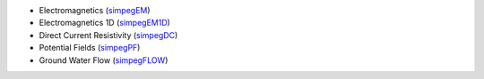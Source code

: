 - Electromagnetics (`simpegEM <http://simpegem.rtfd.org/>`_)
- Electromagnetics 1D (`simpegEM1D <http://simpegem1d.rtfd.org/>`_)
- Direct Current Resistivity (`simpegDC <http://simpeg-dc.rtfd.org/>`_)
- Potential Fields (`simpegPF <http://simpegpf.rtfd.org/>`_)
- Ground Water Flow (`simpegFLOW <http://simpegflow.rtfd.org/>`_)
